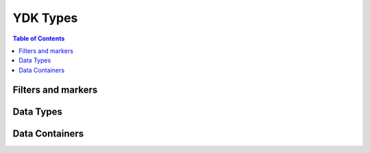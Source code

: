 YDK Types
=========

.. contents:: Table of Contents

Filters and markers
-------------------

.. py:class:: ydk.types.DELETE()

	Bases: :class:`object`
	
	Marker class used to mark existing nodes that are to be deleted. 

	Assign `DELETE()` to a leaf for its deletion. A CRUD update operation will delete the leaf from the device when this marker is set.
	
	Assign `DELETE()` to a container object attribute `yfilter` in order to mark it for delete operation.


.. py:class:: ydk.types.REMOVE()

    Bases: :class:`object`
    
    Class marker, which is used to mark nodes that are to be deleted silently (no error developed, if the object does not exists). 

    Assign `REMOVE()` to a leaf for its deletion. A CRUD update operation will silently delete the leaf from the device when this marker is set.
    
    Assign `REMOVE()` to a container object attribute `yfilter` in order to mark it for remove operation.


.. py:class:: ydk.types.READ()

    Bases: :class:`object`
    
    Class marker, which is used to mark nodes that are to be read from device. 

    Assign `READ()` to a leaf in order to read specifically leaf value.
    
    Assign `READ()` to a container object attribute `yfilter` to mark it for read operation.


.. py:class:: ydk.types.CREATE(value=None)

    Bases: :class:`object`
    
    Class marker, which is used to mark nodes that are to be created. 

    Assign `CREATE(value)` to a leaf in order to create it with specified `value`.
    
    Assign `CREATE()` to a container object attribute `yfilter` to mark it for create operation.


.. py:class:: ydk.types.MERGE(value=None)

    Bases: :class:`object`
    
    Class marker, which is used to mark nodes that are to be merged with existing configuration. 

    Assign `MERGE(value)` to a leaf in order to create or replace it with specified `value`.
    
    Assign `MERGE()` to a container object attribute `yfilter` to mark it for merge operation.


.. py:class:: ydk.types.REPLACE(value=None)

    Bases: :class:`object`
    
    Class marker, which is used to mark nodes that are to be merged with existing configuration. 

    Assign `REPLACE(value)` to a leaf in order to replace its value with specified `value`.
    
    Assign `REPLACE()` to a container object attribute `yfilter` to mark it for replace operation.


Data Types
----------

.. py:class:: ydk.types.Decimal64(str_val)

	Bases: :class:`object`
	
	Represents the decimal64 YANG type. The decimal64 type represents a subset
	of the real numbers, which can be represented by decimal numerals. 
	 
	The value space of decimal64 is the set of numbers that can be obtained by multiplying 
	a 64-bit signed integer by a negative power of ten, i.e., expressible as “i x 10^-n” 
	where i is an integer64 and n is an integer between 1 and 18, inclusively.

	str_val
			String representation of the decimal64 number.
	
	
.. py:class:: ydk.types.Empty()

	Bases: :class:`object`
	
	Represents the empty type in YANG. The empty built-in type represents a leaf that does 
	not have any value, it conveys information by its presence or absence.


Data Containers
---------------

.. py:class:: ydk.types.FixedBitsDict(dictionary, pos_map)

	Bases: :class:`object`
	
	Super class of all classes that represents the bits type in YANG

	A concrete implementation of this class has a dictionary. The bits built-in type 
	represents a bit set. That is, a bits value is a set of flags identified by small 
	integer position numbers starting at 0. Each bit number has an assigned name.
	To set a bit use the name of the bit as a key into the dictionary and set the 
	value to True (False to unset).


.. py:class:: ydk.types.YList()

	Bases: :class:`list`
	
	Represents a list with support for hanging a parent.

	All YANG based entity classes that have lists in them 
	use YList to represent the list. 
	
.. py:class:: ydk.types.YLeafList()

	Bases: :class:`ydk.types.YList`

	Represents a leaf-list with support for hanging a parent.

	All YANG leaf-list is represented as YLeafList. YLeafList is 
	associative array, it contains unique elemenets.
	